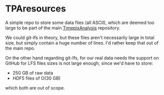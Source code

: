 * TPAresources

A simple repo to store some data files (all ASCII), which are deemed
too large to be part of the main [[https://github.com/Vindaar/TimepixAnalysis][TimepixAnalysis]] repository. 

We could git-lfs in theory, but these files aren't necessarily large
in total size, but simply contain a huge number of lines. I'd rather
keep that out of the main repo.

On the other hand regarding git-lfs, for our real data needs the
support on GitHub for LFS files sizes is not large enough, since we'd
have to store:
- 250 GB of raw data
- HDF5 files of O(30 GB) 
which both are out of scope. 
